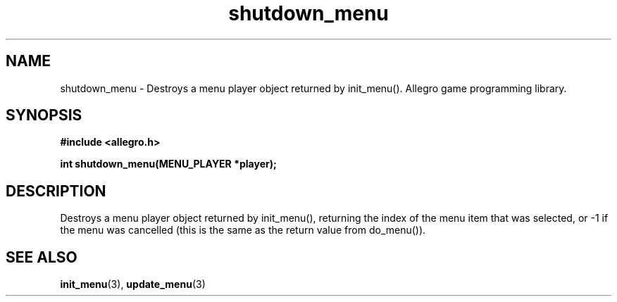.\" Generated by the Allegro makedoc utility
.TH shutdown_menu 3 "version 4.4.3" "Allegro" "Allegro manual"
.SH NAME
shutdown_menu \- Destroys a menu player object returned by init_menu(). Allegro game programming library.\&
.SH SYNOPSIS
.B #include <allegro.h>

.sp
.B int shutdown_menu(MENU_PLAYER *player);
.SH DESCRIPTION
Destroys a menu player object returned by init_menu(), returning the index
of the menu item that was selected, or -1 if the menu was cancelled (this
is the same as the return value from do_menu()).

.SH SEE ALSO
.BR init_menu (3),
.BR update_menu (3)
